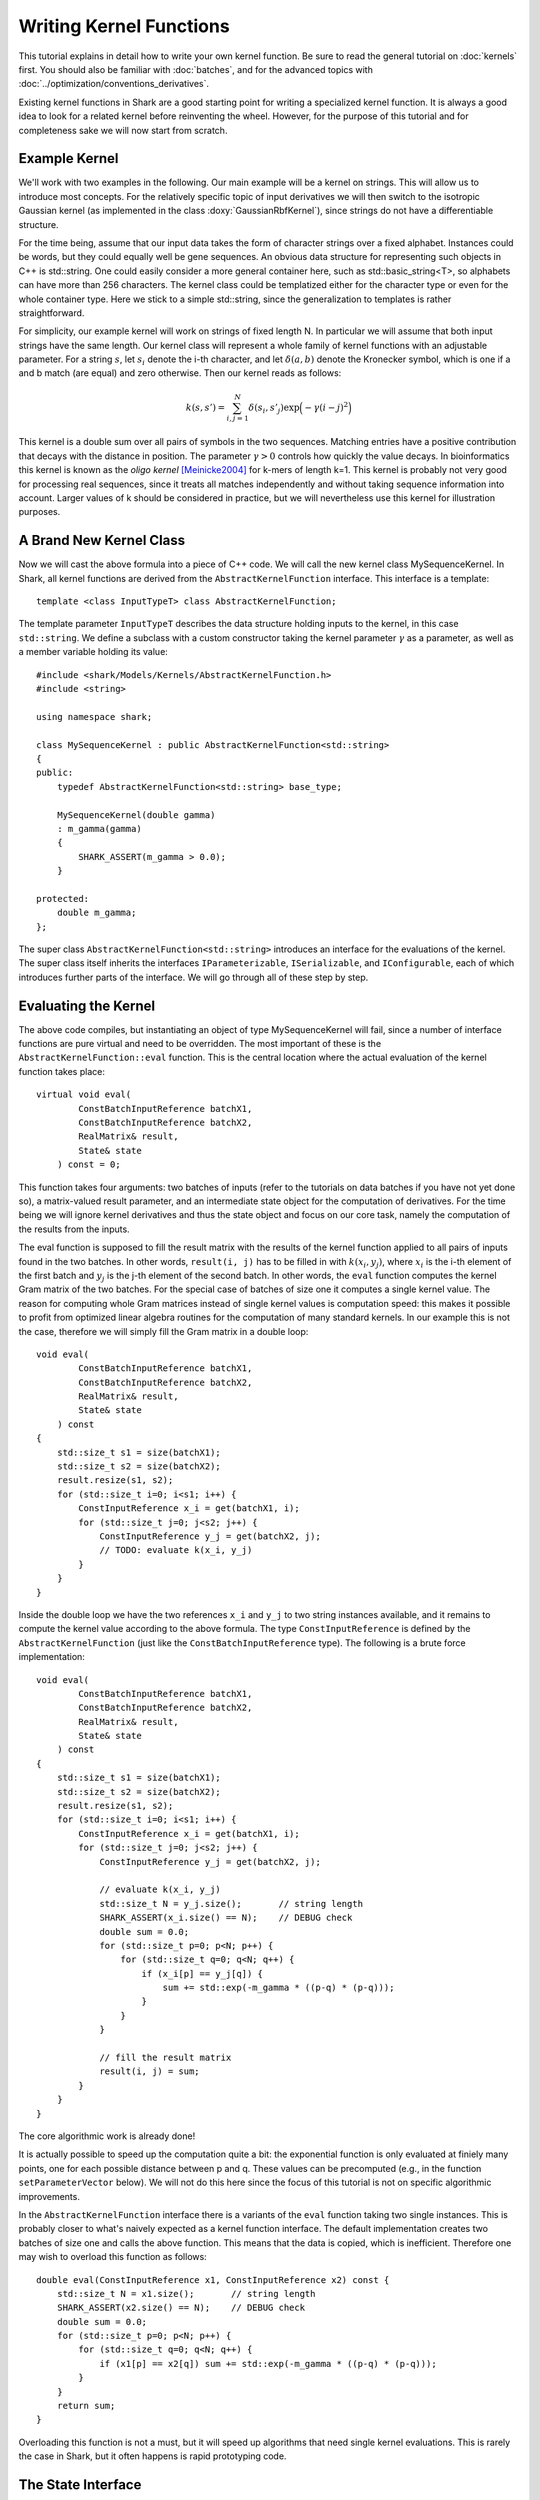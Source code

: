 
Writing Kernel Functions
========================

This tutorial explains in detail how to write your own kernel function.
Be sure to read the general tutorial on :doc:`kernels` first. You should
also be familiar with :doc:`batches`, and for the advanced topics
with :doc:`../optimization/conventions_derivatives`.

Existing kernel functions in Shark are a good starting point for writing
a specialized kernel function. It is always a good idea to look for a
related kernel before reinventing the wheel. However, for the purpose of
this tutorial and for completeness sake we will now start from scratch.


Example Kernel
--------------

We'll work with two examples in the following. Our main example will be
a kernel on strings. This will allow us to introduce most concepts. For
the relatively specific topic of input derivatives we will then switch
to the isotropic Gaussian kernel (as implemented in the class
:doxy:`GaussianRbfKernel`), since strings do not have a differentiable
structure.

For the time being, assume that our input data takes the form of
character strings over a fixed alphabet. Instances could be words, but
they could equally well be gene sequences. An obvious data structure for
representing such objects in C++ is std::string. One could easily
consider a more general container here, such as std::basic_string<T>, so
alphabets can have more than 256 characters. The kernel class could be
templatized either for the character type or even for the whole
container type. Here we stick to a simple std::string, since the
generalization to templates is rather straightforward.

For simplicity, our example kernel will work on strings of fixed length
N. In particular we will assume that both input strings have the same
length. Our kernel class will represent a whole family of kernel
functions with an adjustable parameter. For a string :math:`s`, let
:math:`s_i` denote the i-th character, and let :math:`\delta(a,b)`
denote the Kronecker symbol, which is one if a and b match (are equal)
and zero otherwise. Then our kernel reads as follows:

.. math::
  k(s, s') = \sum_{i,j=1}^{N} \delta(s_i, s'_j) \exp \Big( -\gamma (i-j)^2 \Big)

This kernel is a double sum over all pairs of symbols in the two
sequences. Matching entries have a positive contribution that decays
with the distance in position. The parameter :math:`\gamma > 0` controls
how quickly the value decays. In bioinformatics this kernel is known as
the *oligo* *kernel* [Meinicke2004]_ for k-mers of length k=1. This
kernel is probably not very good for processing real sequences, since it
treats all matches independently and without taking sequence information
into account. Larger values of k should be considered in practice, but
we will nevertheless use this kernel for illustration purposes.


A Brand New Kernel Class
------------------------

Now we will cast the above formula into a piece of C++ code. We will
call the new kernel class MySequenceKernel. In Shark, all kernel
functions are derived from the ``AbstractKernelFunction`` interface.
This interface is a template::

  template <class InputTypeT> class AbstractKernelFunction;

The template parameter ``InputTypeT`` describes the data structure holding
inputs to the kernel, in this case ``std::string``. We define a subclass
with a custom constructor taking the kernel parameter :math:`\gamma` as a
parameter, as well as a member variable holding its value::

	#include <shark/Models/Kernels/AbstractKernelFunction.h>
	#include <string>
	
	using namespace shark;
	
	class MySequenceKernel : public AbstractKernelFunction<std::string>
	{
	public:
	    typedef AbstractKernelFunction<std::string> base_type;

	    MySequenceKernel(double gamma)
	    : m_gamma(gamma)
	    {
	        SHARK_ASSERT(m_gamma > 0.0);
	    }

	protected:
	    double m_gamma;
	};

The super class ``AbstractKernelFunction<std::string>`` introduces an
interface for the evaluations of the kernel. The super class itself
inherits the interfaces ``IParameterizable``, ``ISerializable``, and
``IConfigurable``, each of which introduces further parts of the
interface. We will go through all of these step by step.


Evaluating the Kernel
---------------------

The above code compiles, but instantiating an object of type
MySequenceKernel will fail, since a number of interface functions are
pure virtual and need to be overridden. The most important of these is
the ``AbstractKernelFunction::eval`` function. This is the central
location where the actual evaluation of the kernel function takes
place::

	virtual void eval(
	        ConstBatchInputReference batchX1,
	        ConstBatchInputReference batchX2,
	        RealMatrix& result,
	        State& state
	    ) const = 0;

This function takes four arguments: two batches of inputs (refer to the
tutorials on data batches if you have not yet done so), a matrix-valued
result parameter, and an intermediate state object for the computation
of derivatives. For the time being we will ignore kernel derivatives and
thus the state object and focus on our core task, namely the computation
of the results from the inputs.

The eval function is supposed to fill the result matrix with the results
of the kernel function applied to all pairs of inputs found in the two
batches. In other words, ``result(i, j)`` has to be filled in with
:math:`k(x_i, y_j)`, where :math:`x_i` is the i-th element of the first
batch and :math:`y_j` is the j-th element of the second batch. In other
words, the ``eval`` function computes the kernel Gram matrix of the two
batches. For the special case of batches of size one it computes a
single kernel value. The reason for computing whole Gram matrices
instead of single kernel values is computation speed: this makes it
possible to profit from optimized linear algebra routines for the
computation of many standard kernels. In our example this is not the
case, therefore we will simply fill the Gram matrix in a double loop::

	void eval(
	        ConstBatchInputReference batchX1,
	        ConstBatchInputReference batchX2,
	        RealMatrix& result,
	        State& state
	    ) const
	{
	    std::size_t s1 = size(batchX1);
	    std::size_t s2 = size(batchX2);
	    result.resize(s1, s2);
	    for (std::size_t i=0; i<s1; i++) {
	        ConstInputReference x_i = get(batchX1, i);
	        for (std::size_t j=0; j<s2; j++) {
	            ConstInputReference y_j = get(batchX2, j);
	            // TODO: evaluate k(x_i, y_j)
	        }
	    }
	}

Inside the double loop we have the two references ``x_i`` and ``y_j`` to
two string instances available, and it remains to compute the kernel
value according to the above formula. The type ``ConstInputReference`` is
defined by the ``AbstractKernelFunction`` (just like the
``ConstBatchInputReference`` type). The following is a brute force
implementation::

	void eval(
	        ConstBatchInputReference batchX1,
	        ConstBatchInputReference batchX2,
	        RealMatrix& result,
	        State& state
	    ) const
	{
	    std::size_t s1 = size(batchX1);
	    std::size_t s2 = size(batchX2);
	    result.resize(s1, s2);
	    for (std::size_t i=0; i<s1; i++) {
	        ConstInputReference x_i = get(batchX1, i);
	        for (std::size_t j=0; j<s2; j++) {
	            ConstInputReference y_j = get(batchX2, j);

	            // evaluate k(x_i, y_j)
	            std::size_t N = y_j.size();       // string length
	            SHARK_ASSERT(x_i.size() == N);    // DEBUG check
	            double sum = 0.0;
	            for (std::size_t p=0; p<N; p++) {
	                for (std::size_t q=0; q<N; q++) {
	                    if (x_i[p] == y_j[q]) {
	                        sum += std::exp(-m_gamma * ((p-q) * (p-q)));
	                    }
	                }
	            }

	            // fill the result matrix
	            result(i, j) = sum;
	        }
	    }
	}

The core algorithmic work is already done!

It is actually possible to speed up the computation quite a bit: the
exponential function is only evaluated at finiely many points, one for
each possible distance between p and q. These values can be precomputed
(e.g., in the function ``setParameterVector`` below). We will not do
this here since the focus of this tutorial is not on specific
algorithmic improvements.

In the ``AbstractKernelFunction`` interface there is a variants of the
``eval`` function taking two single instances. This is probably closer
to what's naively expected as a kernel function interface. The default
implementation creates two batches of size one and calls the above
function. This means that the data is copied, which is inefficient.
Therefore one may wish to overload this function as follows::

	double eval(ConstInputReference x1, ConstInputReference x2) const {
	    std::size_t N = x1.size();       // string length
	    SHARK_ASSERT(x2.size() == N);    // DEBUG check
	    double sum = 0.0;
	    for (std::size_t p=0; p<N; p++) {
	        for (std::size_t q=0; q<N; q++) {
	            if (x1[p] == x2[q]) sum += std::exp(-m_gamma * ((p-q) * (p-q)));
	        }
	    }
	    return sum;
	}

Overloading this function is not a must, but it will speed up algorithms
that need single kernel evaluations. This is rarely the case in Shark,
but it often happens is rapid prototyping code.


The State Interface
-------------------

There are a few more interfaces to care for before we have a fully
operational kernel function class. One of them is the state object for
storing intermediate values for derivative computations. Every subclass
of ``AbstractKernelFunction`` needs the ability to create its own custom
state object. Since we do not need derivatives right now, we provide a
dummy implementation based on Shark's ``EmptyState`` class::

	boost::shared_ptr<State> createState() const {
	    return boost::shared_ptr<State>(new EmptyState());
	}


Serialization
-------------

Serialization is a nice-to-have feature. Shark kernels inherit the
ISerializable interface, which demands that two simple functions being
overloaded. We serialize the value of the parameter :math:`\gamma`::

	void read(InArchive& archive) {
	    archive >> m_gamma;
	}

	void write(OutArchive& archive) const {
	    archive << m_gamma;
	}


The Parameter Interface
-----------------------

Recall that the parameter :math:`\gamma` controls how fast the contribution
of a symbol match decays with the distance of the symbols. This parameter
will most probably need problem specific tuning to achieve optimal
performance of any kernel-based learning method. Therefore it needs to
be accessible by optimization algorithms in a unified way. This is
achieved by the ``IParameterizable`` interface. The interface allows to
query the number of (real-valued) parameters, and it defines a getter
and a setter for the parameter vector::

	std::size_t numberOfParameters() const {
	    return 1;
	}

	RealVector parameterVector() const {
	    return RealVector(1, m_gamma);
	}

	void setParameterVector(RealVector const& newParameters) {
	    SHARK_ASSERT(newParameters.size() == 1);
	    SHARK_ASSERT(newParameters(0) > 0.0);
	    m_gamma = newParameters(0);
	}

Recall the comment above on precomputing the exponential function values
to speed up evaluation. The ``setParameterVector`` function is the best
place for this compuation.

Now we have all mandatory interfaces in place. This allows us to
create an instance of our new kernel class::

	int main(int argc, char** argv)
	{
	    double gamma = strtod(argv[1], NULL);
	    MySequenceKernel kernel(gamma);
	}

Most of Shark's kernel-based learning algorithms are directly ready for
use with the new kernel, such as various flavors of support vector
machines and Gaussian processes. For most tasks we are done at this
point. Enjoy!


Parameter Derivatives
---------------------

We have still left open how to tune the parameter :math:`\gamma` in a problem
specific way. Cross-validation is an obvious, robust, but time consuming
possibility. Other objective functions for kernel selection allow for
more efficient parameter optimization (in particular when there is more
than one parameter), e.g., gradient-based optimization [Igel2007]_ of
the kernel target alignment [Cristianini2002]_. This requires the
kernel function to be differentiable w.r.t. its parameters. Note that we
no not need a differentiable structure on inputs (strings, which there
isn't), but only on parameter values (positive numbers for :math:`\gamma`),
as well as a smooth dependency of the kernel on the parameters.

.. math::
  \frac{\partial k(s, s')}{\partial \gamma} = - \sum_{i,j=1}^{N} \delta(s_i, s'_j) (i-j)^2 \exp \Big( -\gamma (i-j)^2 \Big)

On the software side, we have to make known to the
``AbstractKernelFunction`` interface that our sub-class represents
a differentiable kernel. This is done by setting the flag
``HAS_FIRST_PARAMETER_DERIVATIVE`` in the constructor::

	MySequenceKernel(double gamma)
	: m_gamma(gamma)
	{
	    SHARK_ASSERT(m_gamma > 0.0);
	    this->m_features |= base_type::HAS_FIRST_PARAMETER_DERIVATIVE;
	}

The derivative values need to be made available to the gradient-based
optimizer through a unified interface. For kernels this is achieved
by overriding the ``weightedParameterDerivative`` function::

	virtual void weightedParameterDerivative(
	        ConstBatchInputReference batchX1,
	        ConstBatchInputReference batchX2,
	        RealMatrix const& coefficients,
	        State const& state,
	        RealVector& gradient
	    );

This function takes five arguments. The first two are the already
familiar data batches, and the fourth is a state object that has been
passed earlier to the ``eval`` function **with the exact same batches**.
Thus, this object can store intermediate values and thus speed up the
computation of the derivative. Looking at the above formula, it is easy
to see that the derivative is a cheap by-product of the evaluation of
the exponential, at the cost of an additional multiplication.

In principle there are different possibilities for implementing this
derivative. The simplest is to ignore possible synergy effects and the
state object completely and to compute the derivative from scratch. This
is very inefficient, since it is usually possible to reuse some
intermediate values. On the other hand one should avoid using massive
storage for intermediates, since then the runtime could become dominated
by limited memory throughput. 

Before deciding what the store in the state let's look at the
computation the function is required to perform. The gradient vector is
to be filled in with the partial derivatives of the weighted sum of all
kernel values w.r.t. the parameters. In pseudo code the computation reads:

``gradient(p) = \sum_{i,j} coefficient(i, j)`` :math:`\frac{\partial}{\partial parameter(p)}` ``k(batchX1(i), batchX2(j))``

Precomputing a matrix of entry-wise kernel derivatives (little
computational overhead during evaluation, rather small storage) seems
like a reasonable compromise between computing everything from scratch
(no storage, highly redundant computations for derivatives) and storing
all exponential function evaluations (no additional computation time
during evaluation but huge storage). A good rule of thumb is that
storing at most a hand full of values per pair of inputs is okay.
Extremely costly to compute kernels may of course prefer to store more
intermediate information. In doubt, there is no way around benchmarking
different versions of the code.

Putting everything together our implementation looks like this::

	struct InternalState : public State {
	    RealMatrix dk_dgamma;   // derivative of k w.r.t. gamma
	};

	boost::shared_ptr<State> createState() const {
	    return boost::shared_ptr<State>(new InternalState());
	}

	void eval(ConstBatchInputReference batchX1, ConstBatchInputReference batchX2, RealMatrix& result, State& state) const {
	    std::size_t s1 = size(batchX1);
	    std::size_t s2 = size(batchX2);
	    result.resize(s1, s2);

	    // prepare state
	    InternalState& s = state.toState<InternalState>();
	    s.dk_dgamma.resize(s1, s2);

	    for (std::size_t i=0; i<s1; i++) {
	        ConstInputReference x_i = get(batchX1, i);
	        for (std::size_t j=0; j<s2; j++) {
	            ConstInputReference y_j = get(batchX2, j);

	            // evaluate k(x_i, y_j)
	            std::size_t N = y_j.size();       // string length
	            SHARK_ASSERT(x_i.size() == N);    // DEBUG check
	            double sum = 0.0;
	            double derivative = 0.0;
	            for (std::size_t p=0; p<N; p++) {
	                for (std::size_t q=0; q<N; q++) {
	                    if (x_i[p] == y_j[q]) {
	                        int d = -((p-q) * (p-q));
	                        double e = std::exp(m_gamma * d);
	                        sum += e;
	                        derivative += d * e;
	                    }
	                }
	            }

	            // fill result matrix and state
	            result(i, j) = sum;
	            s.dk_dgamma(i, j) = derivative;
	        }
	    }
	}

With all derivatives readily computed in the state object the
implementation of the weighted parameter derivative becomes a piece of
cake::

	void weightedParameterDerivative(
	        ConstBatchInputReference batchX1, 
	        ConstBatchInputReference batchX2, 
	        RealMatrix const& coefficients,
	        State const& state, 
	        RealVector& gradient
	    ) const
	{
	    std::size_t s1 = size(batchX1);
	    std::size_t s2 = size(batchX2);
	    InternalState const& s = state.toState<InternalState>();

	    // debug checks
	    SIZE_CHECK(s1 == s.dk_dgamma.size1());
	    SIZE_CHECK(s2 == s.dk_dgamma.size2());

	    // compute weihted sum
	    double sum = 0.0;
	    for (std::size_t i=0; i<s1; i++) {
	        for (std::size_t j=0; j<s2; j++) {
	            sum += coefficients(i, j) * s.dk_dgamma(i, j);
	        }
	    }

	    // return gradient
	    gradient.resize(1);
	    gradient(0) = sum;
	}

Now our evaluation function is a bit more costly than necessary,
provided that we may not always need the derivative. Therefore the
AbstractKernelFunction interface defines one more version of the
``eval`` function, namely without state object::

	void eval(
	        ConstBatchInputReference batchX1,
	        ConstBatchInputReference batchX2,
	        RealMatrix& result
	    ) const

The default implementation creates a state object, calls the pure
virtual evaluation interface, and discards the state. Here we have the
opportunity to reuse our first version of the evaluation code. This
leaves us with an efficient interface for evaluations only and also for
derivative computations.


Input Derivatives
-----------------

Kernels can be defined on arbitrary input spaces, and in the example of
strings we can see that not all of these input spaces are equipped with
a differentiable structure. However, vector spaces are an important
special case. Therefore, the ``AbstractKernelFunction`` interface
provides an optional interface for computing the derivative of the
kernel value with respect to (vector values) inputs. Therefore we will
now switch to an example with differentiable inputs, for which we pick
``GaussianRbfKernel<RealVector>``. This class computes the kernel

.. math::
	k(x, x') = \exp \Big( -\gamma \|x-x'\|^2 \Big)

with x and x' represented by RealVector objects. Then we can ask how the
kernel value varies with x:

.. math::
	\frac{\partial k(x, x')}{\partial x} = -2 \|x-x'\|^2 k(x, x') (x-x')

There is no special function for the derivative w.r.t. x' because kernel
are symmetric functions and the roles of the arguments can be switched.

The ``AbstractKernelFunction`` super class provides the following
interface::

	void weightedInputDerivative( 
	        ConstBatchInputReference batchX1, 
	        ConstBatchInputReference batchX2, 
	        RealMatrix const& coefficientsX2,
	        State const& state,
	        BatchInputType& gradient
	    );

Again, batches of inputs are evaluated, a matrix of coefficients and a
state object is involved. The gradient is represented by a
``BatchInputType``: technically, the tangent space of the vector space
is identified with the vector space itself (by means of the standard
inner product), and the same data type can be used. If you have no idea
what this math stuff is all about, sit back and simply imagine gradients
as vectors in the input vector space.

Since the function returns a batch of gradient, one for each point in
the first batch, the question is what the coefficients mean. The function
is supposed to compute the following vector:

.. math::
	\begin{pmatrix}
		c_{1,1} \frac{\partial k(x_1, x'_1)}{x_1} + \dots + c_{1,m} \frac{\partial k(x_1, x'_m)}{x_1} \\
		\vdots \\
		c_{n,1} \frac{\partial k(x_n, x'_1)}{x_n} + \dots + c_{n,m} \frac{\partial k(x_n, x'_m)}{x_n} \\
	\end{pmatrix}

The ``InternalState`` structure of the ``GaussianRbfKernel`` class
contains two matrices holding the terms :math:`\|x-x'\|^2` and
:math:`k(x, x')`::

	struct InternalState {
	    RealMatrix norm2;
	    RealMatrix expNorm;
	    ...
	};

With this information we can implement the above formulas into the
weighted input derivative computation::

	void weightedInputDerivative(
	        ConstBatchInputReference batchX1,
	        ConstBatchInputReference batchX2,
	        RealMatrix const& coefficientsX2,
	        State const& state,
	        BatchInputType& gradient
	    ) const
	{
	    std::size_t s1 = size(batchX1);
	    std::size_t s2 = size(batchX2);
	    InternalState const& s = state.toState<InternalState>();

	    gradient.resize(s1, batchX1.size2());   // batch type is a RealMatrix
	    gradient.clear();
	    for (std::size_t i=0; i<s1; i++) {
	        for (std::size_t j=0; j < s2; j++) {
	            noalias(row(gradient, i))
	                    += (coefficientsX2(i, j) * s.expNorm(i, j))
	                    * (row(batchX2, j) - row(batchX1, i));
	        }
	    }
	    gradient *= 2.0 * m_gamma;
	}

Note that this function relies on the same state object that is also
used by the weighted parameter derivative. Thus, the state information
needs to be shared between both functions, which is actually reasonable,
since the terms that can be reused are often very similar. However,
depending on the particular case this may add a new twist to the
consideration which terms to store in the state object.


Normalized Kernels
------------------

Some kernels are *normalized*, meaning that they fulfill
:math:`k(x, x) = 1` for all x. Gaussian kernels are a prominent example.
This property simplifies some computations, such as distances in feature
space:

.. math::
	d \big( \phi_k(x), \phi_k(y) \big) = \sqrt{k(x, x) - 2k(x, y) + k(y, y)} = \sqrt{2 - 2k(x, y)}

Shark profits from such optimized computations if the flag
``IS_NORMALIZED`` is set in the constructor.


References
----------


.. [Meinicke2004] Meinicke, P., Tech, M., Morgenstern, B., Merkl, R.: Oligo kernels for datamining on biolog- ical sequences: A case study on prokaryotic translation initiation sites. BMC Bioinformatics 5, 2004.

.. [Cristianini2002] Nello Cristianini, Jaz Kandola, Andre Elisseeff, John Shawe-Taylor: On kernel-target alignment. Advances in Neural Information Processing Systems 14, 2002.

.. [Igel2007] C. Igel, T. Glasmachers, B. Mersch, N. Pfeifer, P. Meinicke. Gradient-Based Optimization of Kernel-Target Alignment for Sequence Kernels Applied to Bacterial Gene Start Detection. IEEE/ACM Transactions on Computational Biology and Bioinformatics (TCBB), 4(2):216-226, 2007.

